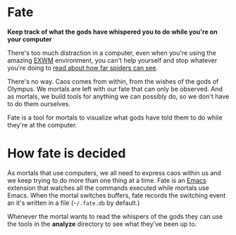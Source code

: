 * Fate

  *Keep track of what the gods have whispered you to do while you're
  on your computer*

  There's too much distraction in a computer, even when you're using
  the amazing [[https://github.com/ch11ng/exwm][EXWM]] environment, you can't help yourself and stop
  whatever you're doing to [[https://www.reddit.com/r/spiders/comments/3g6l8c/how_far_do_spiders_see/][read about how far spiders can see]].

  There's no way. Caos comes from within, from the wishes of the gods
  of Olympus. We mortals are left with our fate that can only be
  observed. And as mortals, we build tools for anything we can
  possibly do, so we don't have to do them ourselves.

  Fate is a tool for mortals to visualize what gods have told them to
  do while they're at the computer.

* How fate is decided

  As mortals that use computers, we all need to express caos within us
  and we keep trying to do more than one thing at a time. Fate is an
  [[https://www.gnu.org/software/emacs/][Emacs]] extension that watches all the commands executed while mortals
  use Emacs. When the mortal switches buffers, fate records the
  switching event an it's written in a file (=~/.fate.db= by default.)

  Whenever the mortal wants to read the whispers of the gods they can
  use the tools in the *analyze* directory to see what they've been up
  to.

